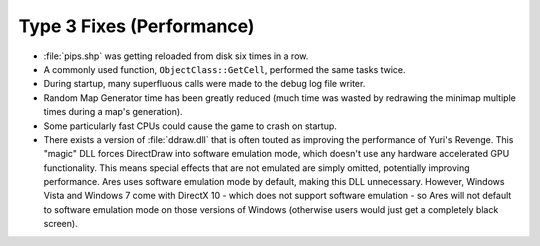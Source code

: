 ==========================
Type 3 Fixes (Performance)
==========================
+ :file:`pips.shp` was getting reloaded from disk six times in a row.
+ A commonly used function, ``ObjectClass::GetCell``, performed the same
  tasks twice.
+ During startup, many superfluous calls were made to the debug log
  file writer.
+ Random Map Generator time has been greatly reduced (much time was
  wasted by redrawing the minimap multiple times during a map's
  generation).
+ Some particularly fast CPUs could cause the game to crash on
  startup.
+ There exists a version of :file:`ddraw.dll` that is often touted as
  improving the performance of Yuri's Revenge. This "magic" DLL forces
  DirectDraw into software emulation mode, which doesn't use any
  hardware accelerated GPU functionality. This means special effects
  that are not emulated are simply omitted, potentially improving
  performance. Ares uses software emulation mode by default, making this
  DLL unnecessary. However, Windows Vista and Windows 7 come with
  DirectX 10 - which does not support software emulation - so Ares will
  not default to software emulation mode on those versions of Windows
  (otherwise users would just get a completely black screen).

.. versionadded:: 0.1
	Several performance enhancements.